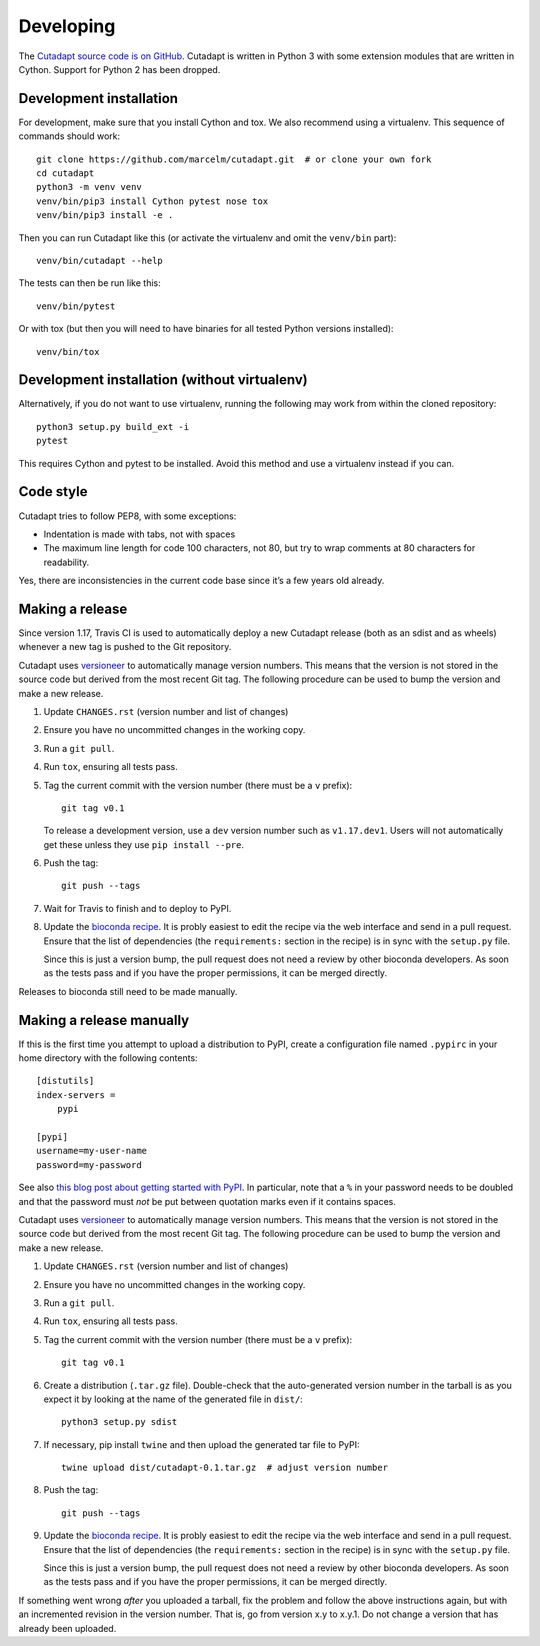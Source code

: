 Developing
==========

The `Cutadapt source code is on GitHub <https://github.com/marcelm/cutadapt/>`_.
Cutadapt is written in Python 3 with some extension modules that are written
in Cython. Support for Python 2 has been dropped.


Development installation
------------------------

For development, make sure that you install Cython and tox. We also recommend
using a virtualenv. This sequence of commands should work::

    git clone https://github.com/marcelm/cutadapt.git  # or clone your own fork
    cd cutadapt
    python3 -m venv venv
    venv/bin/pip3 install Cython pytest nose tox
    venv/bin/pip3 install -e .

Then you can run Cutadapt like this (or activate the virtualenv and omit the
``venv/bin`` part)::

    venv/bin/cutadapt --help

The tests can then be run like this::

    venv/bin/pytest

Or with tox (but then you will need to have binaries for all tested Python
versions installed)::

    venv/bin/tox


Development installation (without virtualenv)
---------------------------------------------

Alternatively, if you do not want to use virtualenv, running the following may
work from within the cloned repository::

    python3 setup.py build_ext -i
    pytest

This requires Cython and pytest to be installed. Avoid this method and use a
virtualenv instead if you can.


Code style
----------

Cutadapt tries to follow PEP8, with some exceptions:

* Indentation is made with tabs, not with spaces
* The maximum line length for code 100 characters, not 80, but try to wrap
  comments at 80 characters for readability.

Yes, there are inconsistencies in the current code base since it’s a few years old already.


Making a release
----------------

Since version 1.17, Travis CI is used to automatically deploy a new Cutadapt release
(both as an sdist and as wheels) whenever a new tag is pushed to the Git repository.

Cutadapt uses `versioneer <https://github.com/warner/python-versioneer>`_ to automatically manage
version numbers. This means that the version is not stored in the source code but derived from
the most recent Git tag. The following procedure can be used to bump the version and make a new
release.

#. Update ``CHANGES.rst`` (version number and list of changes)

#. Ensure you have no uncommitted changes in the working copy.

#. Run a ``git pull``.

#. Run ``tox``, ensuring all tests pass.

#. Tag the current commit with the version number (there must be a ``v`` prefix)::

       git tag v0.1

   To release a development version, use a ``dev`` version number such as ``v1.17.dev1``.
   Users will not automatically get these unless they use ``pip install --pre``.

#. Push the tag::

       git push --tags

#. Wait for Travis to finish and to deploy to PyPI.

#. Update the `bioconda recipe <https://github.com/bioconda/bioconda-recipes/blob/master/recipes/cutadapt/meta.yaml>`_.
   It is probly easiest to edit the recipe via the web interface and send in a
   pull request. Ensure that the list of dependencies (the ``requirements:``
   section in the recipe) is in sync with the ``setup.py`` file.

   Since this is just a version bump, the pull request does not need a
   review by other bioconda developers. As soon as the tests pass and if you
   have the proper permissions, it can be merged directly.


Releases to bioconda still need to be made manually.


Making a release manually
-------------------------

.. note:
    This section is outdated, see the previous section!

If this is the first time you attempt to upload a distribution to PyPI, create a
configuration file named ``.pypirc`` in your home directory with the following
contents::

    [distutils]
    index-servers =
        pypi

    [pypi]
    username=my-user-name
    password=my-password

See also `this blog post about getting started with
PyPI <http://peterdowns.com/posts/first-time-with-pypi.html>`_. In particular,
note that a ``%`` in your password needs to be doubled and that the password
must *not* be put between quotation marks even if it contains spaces.

Cutadapt uses `versioneer <https://github.com/warner/python-versioneer>`_ to automatically manage
version numbers. This means that the version is not stored in the source code but derived from
the most recent Git tag. The following procedure can be used to bump the version and make a new
release.

#. Update ``CHANGES.rst`` (version number and list of changes)

#. Ensure you have no uncommitted changes in the working copy.

#. Run a ``git pull``.

#. Run ``tox``, ensuring all tests pass.

#. Tag the current commit with the version number (there must be a ``v`` prefix)::

       git tag v0.1

#. Create a distribution (``.tar.gz`` file). Double-check that the auto-generated version number in
   the tarball is as you expect it by looking at the name of the generated file in ``dist/``::

       python3 setup.py sdist

#. If necessary, pip install ``twine`` and then upload the generated tar file to PyPI::

       twine upload dist/cutadapt-0.1.tar.gz  # adjust version number

#. Push the tag::

       git push --tags

#. Update the `bioconda recipe <https://github.com/bioconda/bioconda-recipes/blob/master/recipes/cutadapt/meta.yaml>`_.
   It is probly easiest to edit the recipe via the web interface and send in a
   pull request. Ensure that the list of dependencies (the ``requirements:``
   section in the recipe) is in sync with the ``setup.py`` file.

   Since this is just a version bump, the pull request does not need a
   review by other bioconda developers. As soon as the tests pass and if you
   have the proper permissions, it can be merged directly.

If something went wrong *after* you uploaded a tarball, fix the problem and follow the
above instructions again, but with an incremented revision in the version number.
That is, go from version x.y to x.y.1. Do not change a version that has already
been uploaded.
